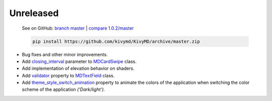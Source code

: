 Unreleased
----------

    See on GitHub: `branch master <https://github.com/kivymd/KivyMD/tree/master>`_ | `compare 1.0.2/master <https://github.com/kivymd/KivyMD/compare/1.0.2...master>`_

    .. code-block:: bash

       pip install https://github.com/kivymd/KivyMD/archive/master.zip

* Bug fixes and other minor improvements.
* Add `closing_interval <https://kivymd.readthedocs.io/en/latest/components/card/#kivymd.uix.card.card.MDCardSwipe.closing_interval>`_ parameter to `MDCardSwipe <https://kivymd.readthedocs.io/en/latest/components/card/#kivymd.uix.card.card.MDCardSwipe>`_ class.
* Add implementation of elevation behavior on shaders.
* Add `validator <https://kivymd.readthedocs.io/en/latest/components/textfield/#kivymd.uix.textfield.textfield.MDTextField.validator>`_ property to `MDTextField <https://kivymd.readthedocs.io/en/latest/components/textfield/#kivymd.uix.textfield.textfield.MDTextFieldRect>`_ class.
* Add `theme_style_switch_animation <https://kivymd.readthedocs.io/en/latest/themes/theming/#kivymd.theming.ThemableBehavior.theme_cls>`_ property to animate the colors of the application when switching the color scheme of the application `('Dark/light')`.
